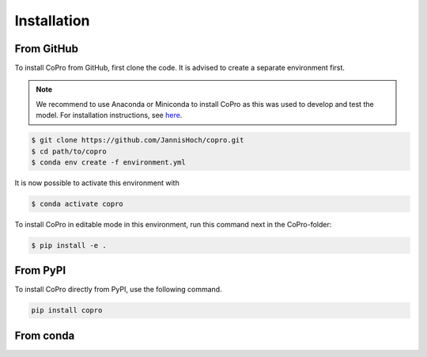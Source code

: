 Installation
=========================

From GitHub
------------

To install CoPro from GitHub, first clone the code. It is advised to create a separate environment first. 

.. note::

    We recommend to use Anaconda or Miniconda to install CoPro as this was used to develop and test the model.
    For installation instructions, see `here <https://docs.anaconda.com/anaconda/install/>`_.

.. code-block:: console

    $ git clone https://github.com/JannisHoch/copro.git
    $ cd path/to/copro
    $ conda env create -f environment.yml

It is now possible to activate this environment with

.. code-block:: console

    $ conda activate copro

To install CoPro in editable mode in this environment, run this command next in the CoPro-folder:

.. code-block:: console

    $ pip install -e .

From PyPI
------------

To install CoPro directly from PyPI, use the following command.

.. code-block:: console

    pip install copro

From conda
------------

.. todo::

    This is not yet supported. Feel invited to provide a pull request enabling installation via conda.